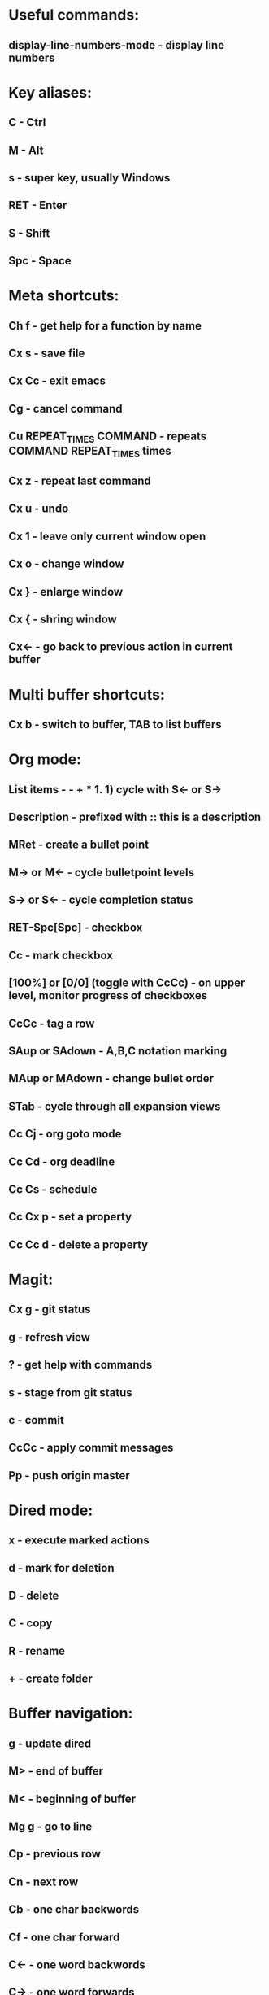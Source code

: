* Useful commands:
** display-line-numbers-mode - display line numbers

* Key aliases:
** C - Ctrl
** M - Alt
** s - super key, usually Windows
** RET - Enter
** S - Shift
** Spc - Space
   
* Meta shortcuts:
** Ch f - get help for a function by name
** Cx s - save file
** Cx Cc - exit emacs
** Cg - cancel command
** Cu REPEAT_TIMES COMMAND - repeats COMMAND REPEAT_TIMES times
** Cx z - repeat last command
** Cx u - undo
** Cx 1 - leave only current window open
** Cx o - change window
** Cx } - enlarge window
** Cx { - shring window
** Cx<- - go back to previous action in current buffer
* Multi buffer shortcuts:
** Cx b - switch to buffer, TAB to list buffers
   
* Org mode:
** List items - - + * 1. 1) cycle with S<- or S->
** Description - prefixed with :: this is a description
** MRet - create a bullet point
** M-> or M<- - cycle bulletpoint levels
** S-> or S<- - cycle completion status
** RET-Spc[Spc] - checkbox
** Cc - mark checkbox
** [100%] or [0/0] (toggle with CcCc) - on upper level, monitor progress of checkboxes
** CcCc - tag a row
** SAup or SAdown - A,B,C notation marking
** MAup or MAdown - change bullet order
** STab - cycle through all expansion views
** Cc Cj - org goto mode
** Cc Cd - org deadline
** Cc Cs - schedule
** Cc Cx p - set a property
** Cc Cc d - delete a property

* Magit:
** Cx g - git status
** g - refresh view
** ? - get help with commands
** s - stage from git status
** c - commit
** CcCc - apply commit messages
** Pp - push origin master
* Dired mode: 
** x - execute marked actions
** d - mark for deletion
** D - delete
** C - copy
** R - rename
** + - create folder

* Buffer navigation:
** g - update dired
** M> - end of buffer 

** M< - beginning of buffer
** Mg g - go to line  
** Cp - previous row

** Cn - next row

** Cb - one char backwords

** Cf - one char forward

** C<- - one word backwords

** C-> - one word forwards

** Ce - end of line

** Ca - beginning of line
** Cs - search (repeat for cycling through results)
** Cr - reverse search
** CSpc - start region rectangle selection

* String editing:
** CaCkCkCyCy - duplicate line 
** Cd - delete character
** Cw - kill region (cut)
** Mw - kill region save (copy) 
** Cy - yank (paste)
**  M% - queried find and replace
